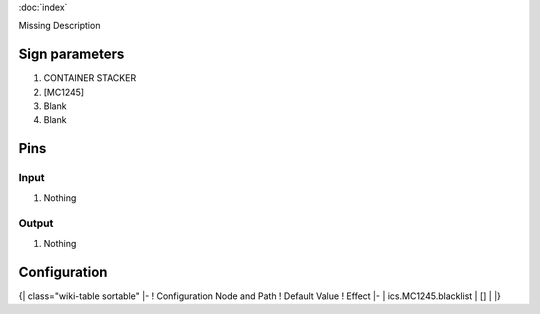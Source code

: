 :doc:`index`

Missing Description

Sign parameters
===============

#. CONTAINER STACKER
#. [MC1245]
#. Blank
#. Blank

Pins
====

Input
-----

#. Nothing

Output
------

#. Nothing

Configuration
=============

{| class="wiki-table sortable"
|-
! Configuration Node and Path
! Default Value
! Effect
|-
| ics.MC1245.blacklist
| []
| 
|}

